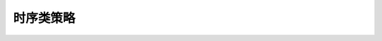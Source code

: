 时序类策略
==========

 .. toctree::
    :maxdepth: 34

    S1/Aberration
    S2/Adosc
    S3/AO
    S4/Apo
    S5/ATR
    S6/ATR2
    S7/Boll_Channel_Daily
    S8/Bop
    S9/CCI
    S10/CMO
    S11/DMA
    S12/Donchian
    S13/Double_Ma
    S14/Double_Thrust
    S15/Fairy
    S16/Hanging_Gardens
    S17/Heikin_Ashi
    S18/Heikin_Ashi_Simple
    S19/Kama
    S20/King_Keltner_Daily
    S21/MACD
    S22/Macd_Oscillator
    S23/MACD_Signal
    S24/MOM
    S25/OBV
    S26/PSY
    S27/PSY_2
    S28/R
    S29/ROC
    S30/RSI
    S31/SAR
    S32/Single
    S33/Triple
    S34/Turtle_Signal